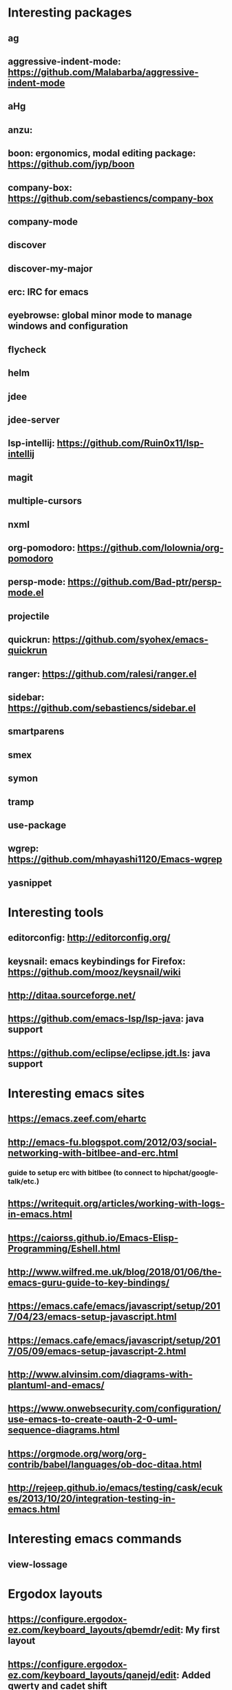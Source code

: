 * Interesting packages
** ag
** aggressive-indent-mode: https://github.com/Malabarba/aggressive-indent-mode
** aHg
** anzu: 
** boon: ergonomics, modal editing package: https://github.com/jyp/boon
** company-box: https://github.com/sebastiencs/company-box
** company-mode
** discover
** discover-my-major
** erc: IRC for emacs
** eyebrowse: global minor mode to manage windows and configuration
** flycheck
** helm
** jdee
** jdee-server
** lsp-intellij: https://github.com/Ruin0x11/lsp-intellij
** magit
** multiple-cursors
** nxml
** org-pomodoro: https://github.com/lolownia/org-pomodoro
** persp-mode: https://github.com/Bad-ptr/persp-mode.el
** projectile
** quickrun: https://github.com/syohex/emacs-quickrun
** ranger: https://github.com/ralesi/ranger.el
** sidebar: https://github.com/sebastiencs/sidebar.el
** smartparens
** smex
** symon
** tramp
** use-package
** wgrep: https://github.com/mhayashi1120/Emacs-wgrep
** yasnippet

* Interesting tools
** editorconfig: http://editorconfig.org/
** keysnail: emacs keybindings for Firefox: https://github.com/mooz/keysnail/wiki
** http://ditaa.sourceforge.net/
** https://github.com/emacs-lsp/lsp-java: java support
** https://github.com/eclipse/eclipse.jdt.ls: java support

* Interesting emacs sites
** https://emacs.zeef.com/ehartc
** http://emacs-fu.blogspot.com/2012/03/social-networking-with-bitlbee-and-erc.html
*** guide to setup erc with bitlbee (to connect to hipchat/google-talk/etc.)
** https://writequit.org/articles/working-with-logs-in-emacs.html
** https://caiorss.github.io/Emacs-Elisp-Programming/Eshell.html
** http://www.wilfred.me.uk/blog/2018/01/06/the-emacs-guru-guide-to-key-bindings/
** https://emacs.cafe/emacs/javascript/setup/2017/04/23/emacs-setup-javascript.html
** https://emacs.cafe/emacs/javascript/setup/2017/05/09/emacs-setup-javascript-2.html
** http://www.alvinsim.com/diagrams-with-plantuml-and-emacs/
** https://www.onwebsecurity.com/configuration/use-emacs-to-create-oauth-2-0-uml-sequence-diagrams.html
** https://orgmode.org/worg/org-contrib/babel/languages/ob-doc-ditaa.html
** http://rejeep.github.io/emacs/testing/cask/ecukes/2013/10/20/integration-testing-in-emacs.html

* Interesting emacs commands
** view-lossage

* Ergodox layouts
** https://configure.ergodox-ez.com/keyboard_layouts/qbemdr/edit: My first layout
** https://configure.ergodox-ez.com/keyboard_layouts/qanejd/edit: Added qwerty and cadet shift
** https://configure.ergodox-ez.com/keyboard_layouts/kejzzo/edit: Simplify and put dash on the expected position
** https://configure.ergodox-ez.com/layouts/ra7J/latest/0: Put ctrl under shift, alt only accessible as modifier keys under caps and enter

* Movements keybindings
** C-M-f:  fwd s-exp
** C-M-b:  bck s-exp
** C-M-d:  down into a list
** C-M-u:  move out of list
** C-M-k:  kill s-exp
** C-M-n:  fwd next list
** C-M-p:  bck prev list
** M-}:    fwd paragraph
** M-{:    bck paragraph
** M-a:    begin sentence
** M-e:    end sentence
** C-M-a:  beg of defun
** C-M-e:  end of defun

* Interesting LISP sites
** http://rilouw.eu/article/the-programming-language-of-your-dreams-part-1
